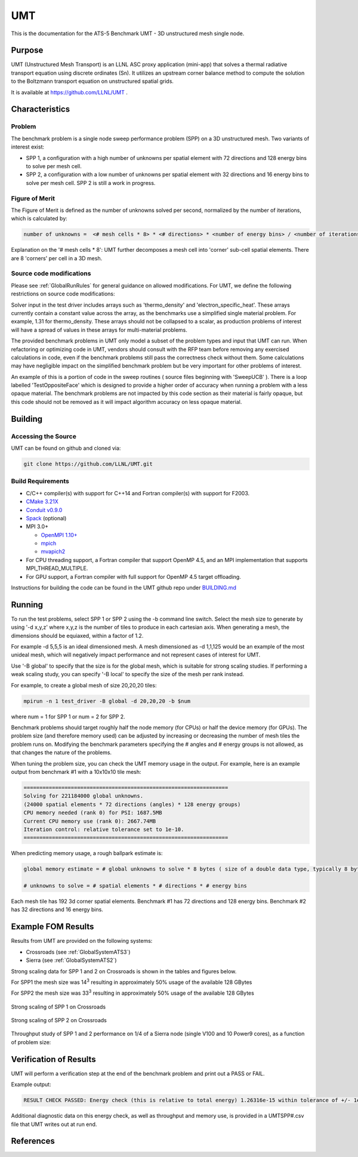 ******
UMT
******

This is the documentation for the ATS-5 Benchmark UMT - 3D unstructured mesh single node. 

Purpose
=======

UMT (Unstructured Mesh Transport) is an LLNL ASC proxy application (mini-app) that solves a thermal radiative transport equation using discrete ordinates (Sn). 
It utilizes an upstream corner balance method to compute the solution to the Boltzmann transport equation on unstructured spatial grids.

It is available at https://github.com/LLNL/UMT .

Characteristics
===============

Problem
-------

The benchmark problem is a single node sweep performance problem (SPP) on a 3D unstructured mesh. Two variants of interest exist:

- SPP 1, a configuration with a high number of unknowns per spatial element with 72 directions and 128 energy bins to solve per
  mesh cell.
- SPP 2, a configuration with a low number of unknowns per spatial element with 32 directions and 16 energy bins to solve per mesh
  cell.  SPP 2 is still a work in progress.


Figure of Merit
---------------

The Figure of Merit is defined as the number of unknowns solved per second, normalized by the number of iterations, which is calculated by:

.. code-block::

   number of unknowns =  <# mesh cells * 8> * <# directions> * <number of energy bins> / <number of iterations>

Explanation on the '# mesh cells * 8': UMT further decomposes a mesh cell into 'corner' sub-cell spatial elements.  There are 8 'corners' per cell in a 3D mesh.

Source code modifications
-------------------------

Please see :ref:`GlobalRunRules` for general guidance on allowed modifications.
For UMT, we define the following restrictions on source code modifications:

Solver input in the test driver includes arrays such as 'thermo_density' and 'electron_specific_heat'.  These arrays currently contain a constant
value across the array, as the benchmarks use a simplified single material problem.  For example, 1.31 for thermo_density.  These arrays should not
be collapsed to a scalar, as production problems of interest will have a spread of values in these arrays for multi-material problems.

The provided benchmark problems in UMT only model a subset of the problem types and input that UMT can run.  When refactoring or optimizing code in
UMT, vendors should consult with the RFP team before removing any exercised calculations in code, even if the benchmark problems still pass the
correctness check without them.  Some calculations may have negligible impact on the simplified benchmark problem but be very important for other
problems of interest.

An example of this is a portion of code in the sweep routines ( source files beginning with 'SweepUCB' ).  There is a loop labelled 'TestOppositeFace'
which is designed to provide a higher order of accuracy when running a problem with a less opaque material.  The benchmark problems are not impacted by
this code section as their material is fairly opaque, but this code should not be removed as it will impact algorithm accuracy on less opaque material.

Building
========

Accessing the Source
--------------------

UMT can be found on github and cloned via:

.. code-block::

   git clone https://github.com/LLNL/UMT.git


Build Requirements
------------------

* C/C++ compiler(s) with support for C++14 and Fortran compiler(s) with support for F2003.
* `CMake 3.21X <https://cmake.org/download/>`_
* `Conduit v0.9.0 <https://github.com/LLNL/conduit>`_
* `Spack <https://github.com/spack/spack>`_ (optional)

* MPI 3.0+

  * `OpenMPI 1.10+ <https://www.open-mpi.org/software/ompi/>`_
  * `mpich <http://www.mpich.org>`_
  * `mvapich2 <https://mvapich.cse.ohio-state.edu>`_

* For CPU threading support, a Fortran compiler that support OpenMP 4.5, and an MPI implementation that supports MPI_THREAD_MULTIPLE.
* For GPU support, a Fortran compiler with full support for OpenMP 4.5 target offloading.

Instructions for building the code can be found in the UMT github repo under
`BUILDING.md <https://github.com/LLNL/UMT/blob/master/BUILDING.md>`_

Running
=======

To run the test problems, select SPP 1 or SPP 2 using the -b command line switch.  Select the mesh size to generate by using
'-d x,y,z' where x,y,z is the number of tiles to produce in each cartesian axis.  When generating a mesh, the dimensions should
be equiaxed, within a factor of 1.2.

For example -d 5,5,5 is an ideal dimensioned mesh.  A mesh dimensioned as -d 1,1,125 would
be an example of the most unideal mesh, which will negatively impact performance and not represent cases of interest
for UMT.

Use '-B global' to specify that the size is for the global mesh, which is suitable for strong scaling studies.  If performing a
weak scaling study, you can specify '-B local' to specify the size of the mesh per rank instead.

For example, to create a global mesh of size 20,20,20 tiles:

.. code-block::

   mpirun -n 1 test_driver -B global -d 20,20,20 -b $num

where num = 1 for SPP 1 or num = 2 for SPP 2.

Benchmark problems should target roughly half the node memory (for CPUs) or half the device memory (for GPUs).  The problem size
(and therefore memory used) can be adjusted by increasing or decreasing the number of mesh tiles the problem runs on.  Modifying the
benchmark parameters specifying the # angles and # energy groups is not allowed, as that changes the nature of the problems.

When tuning the problem size, you can check the UMT memory usage in the output.  For example, here is an example output from 
benchmark #1 with a 10x10x10 tile mesh:

.. code-block::

   =================================================================
   Solving for 221184000 global unknowns.
   (24000 spatial elements * 72 directions (angles) * 128 energy groups)
   CPU memory needed (rank 0) for PSI: 1687.5MB
   Current CPU memory use (rank 0): 2667.74MB
   Iteration control: relative tolerance set to 1e-10.
   =================================================================

When predicting memory usage, a rough ballpark estimate is: 

.. code-block::

   global memory estimate = # global unknowns to solve * 8 bytes ( size of a double data type, typically 8 bytes ) * 175%

   # unknowns to solve = # spatial elements * # directions * # energy bins

Each mesh tile has 192 3d corner spatial elements.  Benchmark #1 has 72 directions and 128 energy bins.  Benchmark #2 has 32
directions and 16 energy bins.


Example FOM Results 
===================

Results from UMT are provided on the following systems:

* Crossroads (see :ref:`GlobalSystemATS3`)
* Sierra (see :ref:`GlobalSystemATS2`)

Strong scaling data for SPP 1 and 2 on Crossroads is shown in the tables and figures below. 

For SPP1 the mesh size was 14\ :sup:`3` resulting in approximately 50% usage of the available 128 GBytes

For SPP2 the mesh size was 33\ :sup:`3` resulting in approximately 50% usage of the available 128 GBytes


.. csv-table:: Strong scaling of SPP 1 on Crossroads
   :file: spp1_strong_scaling_roci.csv
   :align: center
   :widths: auto
   :header-rows: 1
		 
.. figure:: spp1_strong_scaling_roci.png
   :alt: Strong scaling of SPP 1 on Crossroads
   :align: center
   :scale: 50%

   Strong scaling of SPP 1 on Crossroads


.. csv-table:: SPP #2 on Crossroads
   :file: spp2_strong_scaling_roci.csv
   :align: center
   :widths: auto
   :header-rows: 1
		 
.. figure:: spp2_strong_scaling_roci.png
   :alt: Strong scaling of SPP 2 on Crossroads
   :align: center
   :scale: 50%
	   
   Strong scaling of SPP 2 on Crossroads

Throughput study of SPP 1 and 2 performance on 1/4 of a Sierra node (single V100 and 10 Power9 cores), as a function of problem size:

.. csv-table:: Throughput for SPP 1 on 1/4 Sierra node
   :file: spp1_throughput_V100.csv
   :align: center
   :widths: auto
   :header-rows: 1

.. figure:: spp1_throughput_V100.png
   :alt: Throughput of SPP 1 on 1/4 Sierra node
   :align: center
   :scale: 50%

.. csv-table:: Throughput for SPP 2 on 1/4 Sierra node
   :file: spp2_throughput_V100.csv
   :align: center
   :widths: auto
   :header-rows: 1

.. figure:: spp2_throughput_V100.png
   :alt: Throughput of SPP 2 on 1/4 Sierra node
   :align: center
   :scale: 50%


Verification of Results
=======================

UMT will perform a verification step at the end of the benchmark problem and print out a PASS or FAIL.

Example output:

.. code-block::

   RESULT CHECK PASSED: Energy check (this is relative to total energy) 1.26316e-15 within tolerance of +/- 1e-09; check './UMTSPP1.csv' for tally details

Additional diagnostic data on this energy check, as well as throughput and memory use, is provided in a UMTSPP#.csv file that
UMT writes out at run end.

References
==========
